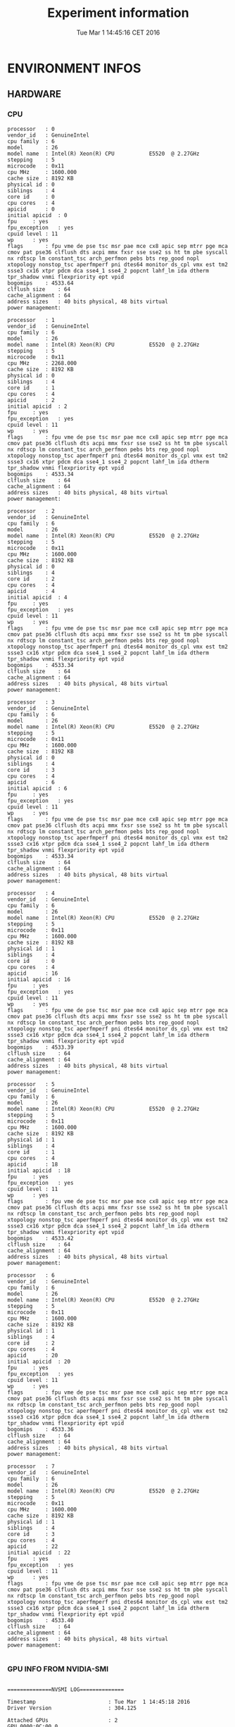 #+TITLE: Experiment information
#+DATE: Tue Mar  1 14:45:16 CET 2016
#+MACHINE: adonis-5.grenoble.grid5000.fr
#+FILE: /tmp/2016_03_01/adonis-5.grenoble.grid5000.fr/14_45_16/Info14_45_16.org
* ENVIRONMENT INFOS
** HARDWARE
*** CPU
#+BEGIN_EXAMPLE
processor	: 0
vendor_id	: GenuineIntel
cpu family	: 6
model		: 26
model name	: Intel(R) Xeon(R) CPU           E5520  @ 2.27GHz
stepping	: 5
microcode	: 0x11
cpu MHz		: 1600.000
cache size	: 8192 KB
physical id	: 0
siblings	: 4
core id		: 0
cpu cores	: 4
apicid		: 0
initial apicid	: 0
fpu		: yes
fpu_exception	: yes
cpuid level	: 11
wp		: yes
flags		: fpu vme de pse tsc msr pae mce cx8 apic sep mtrr pge mca cmov pat pse36 clflush dts acpi mmx fxsr sse sse2 ss ht tm pbe syscall nx rdtscp lm constant_tsc arch_perfmon pebs bts rep_good nopl xtopology nonstop_tsc aperfmperf pni dtes64 monitor ds_cpl vmx est tm2 ssse3 cx16 xtpr pdcm dca sse4_1 sse4_2 popcnt lahf_lm ida dtherm tpr_shadow vnmi flexpriority ept vpid
bogomips	: 4533.64
clflush size	: 64
cache_alignment	: 64
address sizes	: 40 bits physical, 48 bits virtual
power management:

processor	: 1
vendor_id	: GenuineIntel
cpu family	: 6
model		: 26
model name	: Intel(R) Xeon(R) CPU           E5520  @ 2.27GHz
stepping	: 5
microcode	: 0x11
cpu MHz		: 2268.000
cache size	: 8192 KB
physical id	: 0
siblings	: 4
core id		: 1
cpu cores	: 4
apicid		: 2
initial apicid	: 2
fpu		: yes
fpu_exception	: yes
cpuid level	: 11
wp		: yes
flags		: fpu vme de pse tsc msr pae mce cx8 apic sep mtrr pge mca cmov pat pse36 clflush dts acpi mmx fxsr sse sse2 ss ht tm pbe syscall nx rdtscp lm constant_tsc arch_perfmon pebs bts rep_good nopl xtopology nonstop_tsc aperfmperf pni dtes64 monitor ds_cpl vmx est tm2 ssse3 cx16 xtpr pdcm dca sse4_1 sse4_2 popcnt lahf_lm ida dtherm tpr_shadow vnmi flexpriority ept vpid
bogomips	: 4533.34
clflush size	: 64
cache_alignment	: 64
address sizes	: 40 bits physical, 48 bits virtual
power management:

processor	: 2
vendor_id	: GenuineIntel
cpu family	: 6
model		: 26
model name	: Intel(R) Xeon(R) CPU           E5520  @ 2.27GHz
stepping	: 5
microcode	: 0x11
cpu MHz		: 1600.000
cache size	: 8192 KB
physical id	: 0
siblings	: 4
core id		: 2
cpu cores	: 4
apicid		: 4
initial apicid	: 4
fpu		: yes
fpu_exception	: yes
cpuid level	: 11
wp		: yes
flags		: fpu vme de pse tsc msr pae mce cx8 apic sep mtrr pge mca cmov pat pse36 clflush dts acpi mmx fxsr sse sse2 ss ht tm pbe syscall nx rdtscp lm constant_tsc arch_perfmon pebs bts rep_good nopl xtopology nonstop_tsc aperfmperf pni dtes64 monitor ds_cpl vmx est tm2 ssse3 cx16 xtpr pdcm dca sse4_1 sse4_2 popcnt lahf_lm ida dtherm tpr_shadow vnmi flexpriority ept vpid
bogomips	: 4533.34
clflush size	: 64
cache_alignment	: 64
address sizes	: 40 bits physical, 48 bits virtual
power management:

processor	: 3
vendor_id	: GenuineIntel
cpu family	: 6
model		: 26
model name	: Intel(R) Xeon(R) CPU           E5520  @ 2.27GHz
stepping	: 5
microcode	: 0x11
cpu MHz		: 1600.000
cache size	: 8192 KB
physical id	: 0
siblings	: 4
core id		: 3
cpu cores	: 4
apicid		: 6
initial apicid	: 6
fpu		: yes
fpu_exception	: yes
cpuid level	: 11
wp		: yes
flags		: fpu vme de pse tsc msr pae mce cx8 apic sep mtrr pge mca cmov pat pse36 clflush dts acpi mmx fxsr sse sse2 ss ht tm pbe syscall nx rdtscp lm constant_tsc arch_perfmon pebs bts rep_good nopl xtopology nonstop_tsc aperfmperf pni dtes64 monitor ds_cpl vmx est tm2 ssse3 cx16 xtpr pdcm dca sse4_1 sse4_2 popcnt lahf_lm ida dtherm tpr_shadow vnmi flexpriority ept vpid
bogomips	: 4533.34
clflush size	: 64
cache_alignment	: 64
address sizes	: 40 bits physical, 48 bits virtual
power management:

processor	: 4
vendor_id	: GenuineIntel
cpu family	: 6
model		: 26
model name	: Intel(R) Xeon(R) CPU           E5520  @ 2.27GHz
stepping	: 5
microcode	: 0x11
cpu MHz		: 1600.000
cache size	: 8192 KB
physical id	: 1
siblings	: 4
core id		: 0
cpu cores	: 4
apicid		: 16
initial apicid	: 16
fpu		: yes
fpu_exception	: yes
cpuid level	: 11
wp		: yes
flags		: fpu vme de pse tsc msr pae mce cx8 apic sep mtrr pge mca cmov pat pse36 clflush dts acpi mmx fxsr sse sse2 ss ht tm pbe syscall nx rdtscp lm constant_tsc arch_perfmon pebs bts rep_good nopl xtopology nonstop_tsc aperfmperf pni dtes64 monitor ds_cpl vmx est tm2 ssse3 cx16 xtpr pdcm dca sse4_1 sse4_2 popcnt lahf_lm ida dtherm tpr_shadow vnmi flexpriority ept vpid
bogomips	: 4533.39
clflush size	: 64
cache_alignment	: 64
address sizes	: 40 bits physical, 48 bits virtual
power management:

processor	: 5
vendor_id	: GenuineIntel
cpu family	: 6
model		: 26
model name	: Intel(R) Xeon(R) CPU           E5520  @ 2.27GHz
stepping	: 5
microcode	: 0x11
cpu MHz		: 1600.000
cache size	: 8192 KB
physical id	: 1
siblings	: 4
core id		: 1
cpu cores	: 4
apicid		: 18
initial apicid	: 18
fpu		: yes
fpu_exception	: yes
cpuid level	: 11
wp		: yes
flags		: fpu vme de pse tsc msr pae mce cx8 apic sep mtrr pge mca cmov pat pse36 clflush dts acpi mmx fxsr sse sse2 ss ht tm pbe syscall nx rdtscp lm constant_tsc arch_perfmon pebs bts rep_good nopl xtopology nonstop_tsc aperfmperf pni dtes64 monitor ds_cpl vmx est tm2 ssse3 cx16 xtpr pdcm dca sse4_1 sse4_2 popcnt lahf_lm ida dtherm tpr_shadow vnmi flexpriority ept vpid
bogomips	: 4533.42
clflush size	: 64
cache_alignment	: 64
address sizes	: 40 bits physical, 48 bits virtual
power management:

processor	: 6
vendor_id	: GenuineIntel
cpu family	: 6
model		: 26
model name	: Intel(R) Xeon(R) CPU           E5520  @ 2.27GHz
stepping	: 5
microcode	: 0x11
cpu MHz		: 1600.000
cache size	: 8192 KB
physical id	: 1
siblings	: 4
core id		: 2
cpu cores	: 4
apicid		: 20
initial apicid	: 20
fpu		: yes
fpu_exception	: yes
cpuid level	: 11
wp		: yes
flags		: fpu vme de pse tsc msr pae mce cx8 apic sep mtrr pge mca cmov pat pse36 clflush dts acpi mmx fxsr sse sse2 ss ht tm pbe syscall nx rdtscp lm constant_tsc arch_perfmon pebs bts rep_good nopl xtopology nonstop_tsc aperfmperf pni dtes64 monitor ds_cpl vmx est tm2 ssse3 cx16 xtpr pdcm dca sse4_1 sse4_2 popcnt lahf_lm ida dtherm tpr_shadow vnmi flexpriority ept vpid
bogomips	: 4533.36
clflush size	: 64
cache_alignment	: 64
address sizes	: 40 bits physical, 48 bits virtual
power management:

processor	: 7
vendor_id	: GenuineIntel
cpu family	: 6
model		: 26
model name	: Intel(R) Xeon(R) CPU           E5520  @ 2.27GHz
stepping	: 5
microcode	: 0x11
cpu MHz		: 1600.000
cache size	: 8192 KB
physical id	: 1
siblings	: 4
core id		: 3
cpu cores	: 4
apicid		: 22
initial apicid	: 22
fpu		: yes
fpu_exception	: yes
cpuid level	: 11
wp		: yes
flags		: fpu vme de pse tsc msr pae mce cx8 apic sep mtrr pge mca cmov pat pse36 clflush dts acpi mmx fxsr sse sse2 ss ht tm pbe syscall nx rdtscp lm constant_tsc arch_perfmon pebs bts rep_good nopl xtopology nonstop_tsc aperfmperf pni dtes64 monitor ds_cpl vmx est tm2 ssse3 cx16 xtpr pdcm dca sse4_1 sse4_2 popcnt lahf_lm ida dtherm tpr_shadow vnmi flexpriority ept vpid
bogomips	: 4533.40
clflush size	: 64
cache_alignment	: 64
address sizes	: 40 bits physical, 48 bits virtual
power management:

#+END_EXAMPLE
*** GPU INFO FROM NVIDIA-SMI
#+BEGIN_EXAMPLE

==============NVSMI LOG==============

Timestamp                       : Tue Mar  1 14:45:18 2016
Driver Version                  : 304.125

Attached GPUs                   : 2
GPU 0000:0C:00.0
    Product Name                : Tesla T10 Processor
    Display Mode                : Disabled
    Persistence Mode            : Disabled
    Driver Model
        Current                 : N/A
        Pending                 : N/A
    Serial Number               : N/A
    GPU UUID                    : GPU-e08d94a0-be7a-5ca1-bb53-b0701aad92d4
    VBIOS Version               : 62.00.62.00.09
    Inforom Version
        Image Version           : N/A
        OEM Object              : N/A
        ECC Object              : N/A
        Power Management Object : N/A
    GPU Operation Mode
        Current                 : N/A
        Pending                 : N/A
    PCI
        Bus                     : 0x0C
        Device                  : 0x00
        Domain                  : 0x0000
        Device Id               : 0x05E710DE
        Bus Id                  : 0000:0C:00.0
        Sub System Id           : 0x068F10DE
        GPU Link Info
            PCIe Generation
                Max             : 2
                Current         : 2
            Link Width
                Max             : 16x
                Current         : 16x
    Fan Speed                   : N/A
    Performance State           : P0
    Clocks Throttle Reasons     : N/A
    Memory Usage
        Total                   : 4095 MB
        Used                    : 3 MB
        Free                    : 4092 MB
    Compute Mode                : Default
    Utilization
        Gpu                     : 0 %
        Memory                  : 0 %
    Ecc Mode
        Current                 : N/A
        Pending                 : N/A
    ECC Errors
        Volatile
            Single Bit            
                Device Memory   : N/A
                Register File   : N/A
                L1 Cache        : N/A
                L2 Cache        : N/A
                Texture Memory  : N/A
                Total           : N/A
            Double Bit            
                Device Memory   : N/A
                Register File   : N/A
                L1 Cache        : N/A
                L2 Cache        : N/A
                Texture Memory  : N/A
                Total           : N/A
        Aggregate
            Single Bit            
                Device Memory   : N/A
                Register File   : N/A
                L1 Cache        : N/A
                L2 Cache        : N/A
                Texture Memory  : N/A
                Total           : N/A
            Double Bit            
                Device Memory   : N/A
                Register File   : N/A
                L1 Cache        : N/A
                L2 Cache        : N/A
                Texture Memory  : N/A
                Total           : N/A
    Temperature
        Gpu                     : 31 C
    Power Readings
        Power Management        : N/A
        Power Draw              : N/A
        Power Limit             : N/A
        Default Power Limit     : N/A
        Min Power Limit         : N/A
        Max Power Limit         : N/A
    Clocks
        Graphics                : 610 MHz
        SM                      : 1296 MHz
        Memory                  : 800 MHz
    Applications Clocks
        Graphics                : N/A
        Memory                  : N/A
    Max Clocks
        Graphics                : 610 MHz
        SM                      : 1296 MHz
        Memory                  : 800 MHz
    Compute Processes           : None

GPU 0000:0A:00.0
    Product Name                : Tesla T10 Processor
    Display Mode                : Disabled
    Persistence Mode            : Disabled
    Driver Model
        Current                 : N/A
        Pending                 : N/A
    Serial Number               : N/A
    GPU UUID                    : GPU-827e0cc6-010e-6d39-12e6-4581346dc10c
    VBIOS Version               : 62.00.62.00.09
    Inforom Version
        Image Version           : N/A
        OEM Object              : N/A
        ECC Object              : N/A
        Power Management Object : N/A
    GPU Operation Mode
        Current                 : N/A
        Pending                 : N/A
    PCI
        Bus                     : 0x0A
        Device                  : 0x00
        Domain                  : 0x0000
        Device Id               : 0x05E710DE
        Bus Id                  : 0000:0A:00.0
        Sub System Id           : 0x068F10DE
        GPU Link Info
            PCIe Generation
                Max             : 2
                Current         : 2
            Link Width
                Max             : 16x
                Current         : 16x
    Fan Speed                   : N/A
    Performance State           : P0
    Clocks Throttle Reasons     : N/A
    Memory Usage
        Total                   : 4095 MB
        Used                    : 3 MB
        Free                    : 4092 MB
    Compute Mode                : Default
    Utilization
        Gpu                     : 0 %
        Memory                  : 0 %
    Ecc Mode
        Current                 : N/A
        Pending                 : N/A
    ECC Errors
        Volatile
            Single Bit            
                Device Memory   : N/A
                Register File   : N/A
                L1 Cache        : N/A
                L2 Cache        : N/A
                Texture Memory  : N/A
                Total           : N/A
            Double Bit            
                Device Memory   : N/A
                Register File   : N/A
                L1 Cache        : N/A
                L2 Cache        : N/A
                Texture Memory  : N/A
                Total           : N/A
        Aggregate
            Single Bit            
                Device Memory   : N/A
                Register File   : N/A
                L1 Cache        : N/A
                L2 Cache        : N/A
                Texture Memory  : N/A
                Total           : N/A
            Double Bit            
                Device Memory   : N/A
                Register File   : N/A
                L1 Cache        : N/A
                L2 Cache        : N/A
                Texture Memory  : N/A
                Total           : N/A
    Temperature
        Gpu                     : 31 C
    Power Readings
        Power Management        : N/A
        Power Draw              : N/A
        Power Limit             : N/A
        Default Power Limit     : N/A
        Min Power Limit         : N/A
        Max Power Limit         : N/A
    Clocks
        Graphics                : 610 MHz
        SM                      : 1296 MHz
        Memory                  : 800 MHz
    Applications Clocks
        Graphics                : N/A
        Memory                  : N/A
    Max Clocks
        Graphics                : 610 MHz
        SM                      : 1296 MHz
        Memory                  : 800 MHz
    Compute Processes           : None

#+END_EXAMPLE
** SOFTWARE
*** LINUX AND GCC VERSIONS
#+BEGIN_EXAMPLE
Linux version 3.2.0-4-amd64 (debian-kernel@lists.debian.org) (gcc version 4.6.3 (Debian 4.6.3-14) ) #1 SMP Debian 3.2.35-2
#+END_EXAMPLE
*** ENVIRONMENT VARIABLES
#+BEGIN_EXAMPLE
LC_PAPER=fr_FR.UTF-8
LC_ADDRESS=fr_FR.UTF-8
LC_MONETARY=fr_FR.UTF-8
SHELL=/bin/bash
TERM=xterm
XDG_SESSION_COOKIE=a90a4877919666415c3c29a55135b529-1456839891.484042-1962648933
SSH_CLIENT=172.16.31.101 34371 22
LC_NUMERIC=fr_FR.UTF-8
SSH_TTY=/dev/pts/0
LC_ALL=en_US.UTF-8
USER=root
LC_TELEPHONE=fr_FR.UTF-8
PATH=/usr/local/sbin:/usr/local/bin:/usr/sbin:/usr/bin:/sbin:/bin:/usr/local/cuda-5.0/bin
MAIL=/var/mail/root
LC_IDENTIFICATION=fr_FR.UTF-8
PWD=/root/boast/scripts
LANG=en_US.UTF-8
LC_MEASUREMENT=fr_FR.UTF-8
HOME=/root
SHLVL=2
LOGNAME=root
SSH_CONNECTION=172.16.31.101 34371 172.16.18.5 22
LC_TIME=fr_FR.UTF-8
LC_NAME=fr_FR.UTF-8
_=/usr/bin/env
#+END_EXAMPLE
*** CPU GOVERNOR
#+BEGIN_EXAMPLE
ondemand
#+END_EXAMPLE
*** CPU FREQUENCY
#+BEGIN_EXAMPLE
1600000
#+END_EXAMPLE
* PROGRAM OUTPUT
#+BEGIN_EXAMPLE
void math(const int32_t width, const int32_t height, const uint8_t * psrc, uint8_t * pdst){
  int32_t i;
  int32_t j;
  int32_t c;
  int32_t tmp;
  int32_t w;
  w = (width) * (3);
  for (j = 1; j <= height - (2); j += 1) {
    for (i = 1; i <= width - (2); i += 1) {
      for (c = 0; c <= 2; c += 1) {
        tmp =  -(psrc[c + (3) * (i - (1) + (width) * (j - (1)))]) - (psrc[c + (3) * (i + (width) * (j - (1)))]) - (psrc[c + (3) * (i + 1 + (width) * (j - (1)))]) - (psrc[c + (3) * (i - (1) + (width) * (j))]) + (psrc[c + (3) * (i + (width) * (j))]) * (9) - (psrc[c + (3) * (i + 1 + (width) * (j))]) - (psrc[c + (3) * (i - (1) + (width) * (j + 1))]) - (psrc[c + (3) * (i + (width) * (j + 1))]) - (psrc[c + (3) * (i + 1 + (width) * (j + 1))]);
        pdst[c + (3) * (i + (width) * (j))] = (tmp < 0 ? 0 : (tmp > 255 ? 255 : tmp));
      }
    }
  }
}
{:x_component_number=>16, :vector_length=>16, :y_component_number=>2, :temporary_size=>2, :vector_recompute=>true, :load_overlap=>true}
__kernel void math(const __global uchar * psrc, __global uchar * pdst, const int width, const int height){
  int y;
  int x;
  int w;
  x = (get_global_id(0)) * (16);
  y = (get_global_id(1)) * (2);
  w = (width) * (3);
  x = (x < 3 ? 3 : (x > w - (19) ? w - (19) : x));
  y = (y < 1 ? 1 : (y > height - (3) ? height - (3) : y));
  uchar16 temp000;
  uchar16 temp001;
  uchar16 temp002;
  uchar16 temp003;
  uchar16 temp010;
  uchar16 temp011;
  uchar16 temp012;
  uchar16 temp013;
  uchar16 temp020;
  uchar16 temp021;
  uchar16 temp022;
  uchar16 temp023;
  uchar16 res00;
  uchar16 res01;
  short16 tempc000;
  short16 tempc001;
  short16 tempc002;
  short16 tempc003;
  short16 tempc010;
  short16 tempc011;
  short16 tempc012;
  short16 tempc013;
  short16 tempc020;
  short16 tempc021;
  short16 tempc022;
  short16 tempc023;
  short16 resc00;
  short16 resc01;
  temp000 = vload16(0, &psrc[x + 0 + -3 + (w) * (y + -1)]);
  tempc000 = convert_short16( temp000 );
  temp010 = vload16(0, &psrc[x + 0 + 0 + (w) * (y + -1)]);
  tempc010 = convert_short16( temp010 );
  temp020 = vload16(0, &psrc[x + 0 + 3 + (w) * (y + -1)]);
  tempc020 = convert_short16( temp020 );
  temp001 = vload16(0, &psrc[x + 0 + -3 + (w) * (y + 0)]);
  tempc001 = convert_short16( temp001 );
  temp011 = vload16(0, &psrc[x + 0 + 0 + (w) * (y + 0)]);
  tempc011 = convert_short16( temp011 );
  temp021 = vload16(0, &psrc[x + 0 + 3 + (w) * (y + 0)]);
  tempc021 = convert_short16( temp021 );
  temp002 = vload16(0, &psrc[x + 0 + -3 + (w) * (y + 1)]);
  tempc002 = convert_short16( temp002 );
  temp012 = vload16(0, &psrc[x + 0 + 0 + (w) * (y + 1)]);
  tempc012 = convert_short16( temp012 );
  temp022 = vload16(0, &psrc[x + 0 + 3 + (w) * (y + 1)]);
  tempc022 = convert_short16( temp022 );
  temp003 = vload16(0, &psrc[x + 0 + -3 + (w) * (y + 2)]);
  tempc003 = convert_short16( temp003 );
  temp013 = vload16(0, &psrc[x + 0 + 0 + (w) * (y + 2)]);
  tempc013 = convert_short16( temp013 );
  temp023 = vload16(0, &psrc[x + 0 + 3 + (w) * (y + 2)]);
  tempc023 = convert_short16( temp023 );
  resc00 =  -(tempc000) - (tempc010) - (tempc020) - (tempc001) + (tempc011) * ((short)9) - (tempc021) - (tempc002) - (tempc012) - (tempc022);
  res00 = convert_uchar16( clamp(resc00, (short)0, (short)255) );
  resc01 =  -(tempc001) - (tempc011) - (tempc021) - (tempc002) + (tempc012) * ((short)9) - (tempc022) - (tempc003) - (tempc013) - (tempc023);
  res01 = convert_uchar16( clamp(resc01, (short)0, (short)255) );
  vstore16(res00, 0, &pdst[x + 0 + (w) * (y + 0)]);
  vstore16(res01, 0, &pdst[x + 0 + (w) * (y + 1)]);
}
768 x 432 :
Tesla T10 Processor: 
4.010346712004372e-09 s
2560 x 1600 :
3.7141188017469062e-09 s
2048 x 2048 :
3.6184300673942148e-09 s
5760 x 3240 :
3.6390835555805377e-09 s
7680 x 4320 :
3.6580073768149007e-09 s
{:x_component_number=>1, :vector_length=>8, :y_component_number=>4, :temporary_size=>2, :vector_recompute=>true, :load_overlap=>false}
__kernel void math(const __global uchar * psrc, __global uchar * pdst, const int width, const int height){
  int y;
  int x;
  int w;
  x = (get_global_id(0)) * (1);
  y = (get_global_id(1)) * (4);
  w = (width) * (3);
  x = (x < 3 ? 3 : (x > w - (11) ? w - (11) : x));
  y = (y < 1 ? 1 : (y > height - (5) ? height - (5) : y));
  uchar8 tempload0_7;
  uchar4 tempload8_11;
  uchar2 tempload12_13;
  uchar8 res00;
  uchar8 res01;
  uchar8 res02;
  uchar8 res03;
  short8 tempc000;
  short8 tempc001;
  short8 tempc002;
  short8 tempc003;
  short8 tempc004;
  short8 tempc005;
  short8 tempc010;
  short8 tempc011;
  short8 tempc012;
  short8 tempc013;
  short8 tempc014;
  short8 tempc015;
  short8 tempc020;
  short8 tempc021;
  short8 tempc022;
  short8 tempc023;
  short8 tempc024;
  short8 tempc025;
  short8 resc00;
  short8 resc01;
  short8 resc02;
  short8 resc03;
  tempload0_7 = vload8(0, &psrc[x + -3 + (w) * (y + -1)]);
  tempload8_11 = vload4(0, &psrc[x + 5 + (w) * (y + -1)]);
  tempload12_13 = vload2(0, &psrc[x + 9 + (w) * (y + -1)]);
  tempc000 = convert_short8( (uchar8)(tempload0_7.s01234567) );
  tempc010 = convert_short8( (uchar8)(tempload0_7.s345,tempload0_7.s67,tempload8_11.s012) );
  tempc020 = convert_short8( (uchar8)(tempload0_7.s67,tempload8_11.s0123,tempload12_13.s01) );
  tempload0_7 = vload8(0, &psrc[x + -3 + (w) * (y + 0)]);
  tempload8_11 = vload4(0, &psrc[x + 5 + (w) * (y + 0)]);
  tempload12_13 = vload2(0, &psrc[x + 9 + (w) * (y + 0)]);
  tempc001 = convert_short8( (uchar8)(tempload0_7.s01234567) );
  tempc011 = convert_short8( (uchar8)(tempload0_7.s345,tempload0_7.s67,tempload8_11.s012) );
  tempc021 = convert_short8( (uchar8)(tempload0_7.s67,tempload8_11.s0123,tempload12_13.s01) );
  tempload0_7 = vload8(0, &psrc[x + -3 + (w) * (y + 1)]);
  tempload8_11 = vload4(0, &psrc[x + 5 + (w) * (y + 1)]);
  tempload12_13 = vload2(0, &psrc[x + 9 + (w) * (y + 1)]);
  tempc002 = convert_short8( (uchar8)(tempload0_7.s01234567) );
  tempc012 = convert_short8( (uchar8)(tempload0_7.s345,tempload0_7.s67,tempload8_11.s012) );
  tempc022 = convert_short8( (uchar8)(tempload0_7.s67,tempload8_11.s0123,tempload12_13.s01) );
  tempload0_7 = vload8(0, &psrc[x + -3 + (w) * (y + 2)]);
  tempload8_11 = vload4(0, &psrc[x + 5 + (w) * (y + 2)]);
  tempload12_13 = vload2(0, &psrc[x + 9 + (w) * (y + 2)]);
  tempc003 = convert_short8( (uchar8)(tempload0_7.s01234567) );
  tempc013 = convert_short8( (uchar8)(tempload0_7.s345,tempload0_7.s67,tempload8_11.s012) );
  tempc023 = convert_short8( (uchar8)(tempload0_7.s67,tempload8_11.s0123,tempload12_13.s01) );
  tempload0_7 = vload8(0, &psrc[x + -3 + (w) * (y + 3)]);
  tempload8_11 = vload4(0, &psrc[x + 5 + (w) * (y + 3)]);
  tempload12_13 = vload2(0, &psrc[x + 9 + (w) * (y + 3)]);
  tempc004 = convert_short8( (uchar8)(tempload0_7.s01234567) );
  tempc014 = convert_short8( (uchar8)(tempload0_7.s345,tempload0_7.s67,tempload8_11.s012) );
  tempc024 = convert_short8( (uchar8)(tempload0_7.s67,tempload8_11.s0123,tempload12_13.s01) );
  tempload0_7 = vload8(0, &psrc[x + -3 + (w) * (y + 4)]);
  tempload8_11 = vload4(0, &psrc[x + 5 + (w) * (y + 4)]);
  tempload12_13 = vload2(0, &psrc[x + 9 + (w) * (y + 4)]);
  tempc005 = convert_short8( (uchar8)(tempload0_7.s01234567) );
  tempc015 = convert_short8( (uchar8)(tempload0_7.s345,tempload0_7.s67,tempload8_11.s012) );
  tempc025 = convert_short8( (uchar8)(tempload0_7.s67,tempload8_11.s0123,tempload12_13.s01) );
  resc00 =  -(tempc000) - (tempc010) - (tempc020) - (tempc001) + (tempc011) * ((short)9) - (tempc021) - (tempc002) - (tempc012) - (tempc022);
  res00 = convert_uchar8( clamp(resc00, (short)0, (short)255) );
  resc01 =  -(tempc001) - (tempc011) - (tempc021) - (tempc002) + (tempc012) * ((short)9) - (tempc022) - (tempc003) - (tempc013) - (tempc023);
  res01 = convert_uchar8( clamp(resc01, (short)0, (short)255) );
  resc02 =  -(tempc002) - (tempc012) - (tempc022) - (tempc003) + (tempc013) * ((short)9) - (tempc023) - (tempc004) - (tempc014) - (tempc024);
  res02 = convert_uchar8( clamp(resc02, (short)0, (short)255) );
  resc03 =  -(tempc003) - (tempc013) - (tempc023) - (tempc004) + (tempc014) * ((short)9) - (tempc024) - (tempc005) - (tempc015) - (tempc025);
  res03 = convert_uchar8( clamp(resc03, (short)0, (short)255) );
  vstore8(res00, 0, &pdst[x + 0 + (w) * (y + 0)]);
  vstore8(res01, 0, &pdst[x + 0 + (w) * (y + 1)]);
  vstore8(res02, 0, &pdst[x + 0 + (w) * (y + 2)]);
  vstore8(res03, 0, &pdst[x + 0 + (w) * (y + 3)]);
}
768 x 432 :
Tesla T10 Processor: 
4.549735867387212e-09 s
2560 x 1600 :
3.908857925416936e-09 s
2048 x 2048 :
3.922070004749033e-09 s
5760 x 3240 :
3.870189468110646e-09 s
7680 x 4320 :
3.8459606382461465e-09 s
{:x_component_number=>1, :vector_length=>16, :y_component_number=>2, :temporary_size=>4, :vector_recompute=>true, :load_overlap=>true}
__kernel void math(const __global uchar * psrc, __global uchar * pdst, const int width, const int height){
  int y;
  int x;
  int w;
  x = (get_global_id(0)) * (1);
  y = (get_global_id(1)) * (2);
  w = (width) * (3);
  x = (x < 3 ? 3 : (x > w - (19) ? w - (19) : x));
  y = (y < 1 ? 1 : (y > height - (3) ? height - (3) : y));
  uchar16 temp000;
  uchar16 temp001;
  uchar16 temp002;
  uchar16 temp003;
  uchar16 temp010;
  uchar16 temp011;
  uchar16 temp012;
  uchar16 temp013;
  uchar16 temp020;
  uchar16 temp021;
  uchar16 temp022;
  uchar16 temp023;
  uchar16 res00;
  uchar16 res01;
  int16 tempc000;
  int16 tempc001;
  int16 tempc002;
  int16 tempc003;
  int16 tempc010;
  int16 tempc011;
  int16 tempc012;
  int16 tempc013;
  int16 tempc020;
  int16 tempc021;
  int16 tempc022;
  int16 tempc023;
  int16 resc00;
  int16 resc01;
  temp000 = vload16(0, &psrc[x + 0 + -3 + (w) * (y + -1)]);
  tempc000 = convert_int16( temp000 );
  temp010 = vload16(0, &psrc[x + 0 + 0 + (w) * (y + -1)]);
  tempc010 = convert_int16( temp010 );
  temp020 = vload16(0, &psrc[x + 0 + 3 + (w) * (y + -1)]);
  tempc020 = convert_int16( temp020 );
  temp001 = vload16(0, &psrc[x + 0 + -3 + (w) * (y + 0)]);
  tempc001 = convert_int16( temp001 );
  temp011 = vload16(0, &psrc[x + 0 + 0 + (w) * (y + 0)]);
  tempc011 = convert_int16( temp011 );
  temp021 = vload16(0, &psrc[x + 0 + 3 + (w) * (y + 0)]);
  tempc021 = convert_int16( temp021 );
  temp002 = vload16(0, &psrc[x + 0 + -3 + (w) * (y + 1)]);
  tempc002 = convert_int16( temp002 );
  temp012 = vload16(0, &psrc[x + 0 + 0 + (w) * (y + 1)]);
  tempc012 = convert_int16( temp012 );
  temp022 = vload16(0, &psrc[x + 0 + 3 + (w) * (y + 1)]);
  tempc022 = convert_int16( temp022 );
  temp003 = vload16(0, &psrc[x + 0 + -3 + (w) * (y + 2)]);
  tempc003 = convert_int16( temp003 );
  temp013 = vload16(0, &psrc[x + 0 + 0 + (w) * (y + 2)]);
  tempc013 = convert_int16( temp013 );
  temp023 = vload16(0, &psrc[x + 0 + 3 + (w) * (y + 2)]);
  tempc023 = convert_int16( temp023 );
  resc00 =  -(tempc000) - (tempc010) - (tempc020) - (tempc001) + (tempc011) * ((int)9) - (tempc021) - (tempc002) - (tempc012) - (tempc022);
  res00 = convert_uchar16( clamp(resc00, (int)0, (int)255) );
  resc01 =  -(tempc001) - (tempc011) - (tempc021) - (tempc002) + (tempc012) * ((int)9) - (tempc022) - (tempc003) - (tempc013) - (tempc023);
  res01 = convert_uchar16( clamp(resc01, (int)0, (int)255) );
  vstore16(res00, 0, &pdst[x + 0 + (w) * (y + 0)]);
  vstore16(res01, 0, &pdst[x + 0 + (w) * (y + 1)]);
}
768 x 432 :
Tesla T10 Processor: 
2.998554860647277e-08 s
2560 x 1600 :
2.849057021041744e-08 s
2048 x 2048 :
2.778538960697697e-08 s
5760 x 3240 :
2.83595433782705e-08 s
7680 x 4320 :
2.8510946803852755e-08 s
{:x_component_number=>2, :vector_length=>2, :y_component_number=>1, :temporary_size=>2, :vector_recompute=>true, :load_overlap=>false}
__kernel void math(const __global uchar * psrc, __global uchar * pdst, const int width, const int height){
  int y;
  int x;
  int w;
  x = (get_global_id(0)) * (2);
  y = (get_global_id(1)) * (1);
  w = (width) * (3);
  x = (x < 3 ? 3 : (x > w - (5) ? w - (5) : x));
  y = (y < 1 ? 1 : (y > height - (2) ? height - (2) : y));
  uchar2 tempload0_1;
  uchar2 tempload2_3;
  uchar2 tempload4_5;
  uchar2 tempload6_7;
  uchar2 res00;
  short2 tempc000;
  short2 tempc001;
  short2 tempc002;
  short2 tempc010;
  short2 tempc011;
  short2 tempc012;
  short2 tempc020;
  short2 tempc021;
  short2 tempc022;
  short2 resc00;
  tempload0_1 = vload2(0, &psrc[x + -3 + (w) * (y + -1)]);
  tempload2_3 = vload2(0, &psrc[x + -1 + (w) * (y + -1)]);
  tempload4_5 = vload2(0, &psrc[x + 1 + (w) * (y + -1)]);
  tempload6_7 = vload2(0, &psrc[x + 3 + (w) * (y + -1)]);
  tempc000 = convert_short2( (uchar2)(tempload0_1.s01) );
  tempc010 = convert_short2( (uchar2)(tempload2_3.s1,tempload4_5.s0) );
  tempc020 = convert_short2( (uchar2)(tempload6_7.s01) );
  tempload0_1 = vload2(0, &psrc[x + -3 + (w) * (y + 0)]);
  tempload2_3 = vload2(0, &psrc[x + -1 + (w) * (y + 0)]);
  tempload4_5 = vload2(0, &psrc[x + 1 + (w) * (y + 0)]);
  tempload6_7 = vload2(0, &psrc[x + 3 + (w) * (y + 0)]);
  tempc001 = convert_short2( (uchar2)(tempload0_1.s01) );
  tempc011 = convert_short2( (uchar2)(tempload2_3.s1,tempload4_5.s0) );
  tempc021 = convert_short2( (uchar2)(tempload6_7.s01) );
  tempload0_1 = vload2(0, &psrc[x + -3 + (w) * (y + 1)]);
  tempload2_3 = vload2(0, &psrc[x + -1 + (w) * (y + 1)]);
  tempload4_5 = vload2(0, &psrc[x + 1 + (w) * (y + 1)]);
  tempload6_7 = vload2(0, &psrc[x + 3 + (w) * (y + 1)]);
  tempc002 = convert_short2( (uchar2)(tempload0_1.s01) );
  tempc012 = convert_short2( (uchar2)(tempload2_3.s1,tempload4_5.s0) );
  tempc022 = convert_short2( (uchar2)(tempload6_7.s01) );
  resc00 =  -(tempc000) - (tempc010) - (tempc020) - (tempc001) + (tempc011) * ((short)9) - (tempc021) - (tempc002) - (tempc012) - (tempc022);
  res00 = convert_uchar2( clamp(resc00, (short)0, (short)255) );
  vstore2(res00, 0, &pdst[x + 0 + (w) * (y + 0)]);
}
768 x 432 :
Tesla T10 Processor: 
1.4496083550913837e-09 s
2560 x 1600 :
1.4290576277422618e-09 s
2048 x 2048 :
1.3970831195313268e-09 s
5760 x 3240 :
1.4041575155741101e-09 s
7680 x 4320 :
1.3815731164551523e-09 s
{:x_component_number=>4, :vector_length=>16, :y_component_number=>3, :temporary_size=>2, :vector_recompute=>true, :load_overlap=>true}
__kernel void math(const __global uchar * psrc, __global uchar * pdst, const int width, const int height){
  int y;
  int x;
  int w;
  x = (get_global_id(0)) * (4);
  y = (get_global_id(1)) * (3);
  w = (width) * (3);
  x = (x < 3 ? 3 : (x > w - (19) ? w - (19) : x));
  y = (y < 1 ? 1 : (y > height - (4) ? height - (4) : y));
  uchar16 temp000;
  uchar16 temp001;
  uchar16 temp002;
  uchar16 temp003;
  uchar16 temp004;
  uchar16 temp010;
  uchar16 temp011;
  uchar16 temp012;
  uchar16 temp013;
  uchar16 temp014;
  uchar16 temp020;
  uchar16 temp021;
  uchar16 temp022;
  uchar16 temp023;
  uchar16 temp024;
  uchar16 res00;
  uchar16 res01;
  uchar16 res02;
  short16 tempc000;
  short16 tempc001;
  short16 tempc002;
  short16 tempc003;
  short16 tempc004;
  short16 tempc010;
  short16 tempc011;
  short16 tempc012;
  short16 tempc013;
  short16 tempc014;
  short16 tempc020;
  short16 tempc021;
  short16 tempc022;
  short16 tempc023;
  short16 tempc024;
  short16 resc00;
  short16 resc01;
  short16 resc02;
  temp000 = vload16(0, &psrc[x + 0 + -3 + (w) * (y + -1)]);
  tempc000 = convert_short16( temp000 );
  temp010 = vload16(0, &psrc[x + 0 + 0 + (w) * (y + -1)]);
  tempc010 = convert_short16( temp010 );
  temp020 = vload16(0, &psrc[x + 0 + 3 + (w) * (y + -1)]);
  tempc020 = convert_short16( temp020 );
  temp001 = vload16(0, &psrc[x + 0 + -3 + (w) * (y + 0)]);
  tempc001 = convert_short16( temp001 );
  temp011 = vload16(0, &psrc[x + 0 + 0 + (w) * (y + 0)]);
  tempc011 = convert_short16( temp011 );
  temp021 = vload16(0, &psrc[x + 0 + 3 + (w) * (y + 0)]);
  tempc021 = convert_short16( temp021 );
  temp002 = vload16(0, &psrc[x + 0 + -3 + (w) * (y + 1)]);
  tempc002 = convert_short16( temp002 );
  temp012 = vload16(0, &psrc[x + 0 + 0 + (w) * (y + 1)]);
  tempc012 = convert_short16( temp012 );
  temp022 = vload16(0, &psrc[x + 0 + 3 + (w) * (y + 1)]);
  tempc022 = convert_short16( temp022 );
  temp003 = vload16(0, &psrc[x + 0 + -3 + (w) * (y + 2)]);
  tempc003 = convert_short16( temp003 );
  temp013 = vload16(0, &psrc[x + 0 + 0 + (w) * (y + 2)]);
  tempc013 = convert_short16( temp013 );
  temp023 = vload16(0, &psrc[x + 0 + 3 + (w) * (y + 2)]);
  tempc023 = convert_short16( temp023 );
  temp004 = vload16(0, &psrc[x + 0 + -3 + (w) * (y + 3)]);
  tempc004 = convert_short16( temp004 );
  temp014 = vload16(0, &psrc[x + 0 + 0 + (w) * (y + 3)]);
  tempc014 = convert_short16( temp014 );
  temp024 = vload16(0, &psrc[x + 0 + 3 + (w) * (y + 3)]);
  tempc024 = convert_short16( temp024 );
  resc00 =  -(tempc000) - (tempc010) - (tempc020) - (tempc001) + (tempc011) * ((short)9) - (tempc021) - (tempc002) - (tempc012) - (tempc022);
  res00 = convert_uchar16( clamp(resc00, (short)0, (short)255) );
  resc01 =  -(tempc001) - (tempc011) - (tempc021) - (tempc002) + (tempc012) * ((short)9) - (tempc022) - (tempc003) - (tempc013) - (tempc023);
  res01 = convert_uchar16( clamp(resc01, (short)0, (short)255) );
  resc02 =  -(tempc002) - (tempc012) - (tempc022) - (tempc003) + (tempc013) * ((short)9) - (tempc023) - (tempc004) - (tempc014) - (tempc024);
  res02 = convert_uchar16( clamp(resc02, (short)0, (short)255) );
  vstore16(res00, 0, &pdst[x + 0 + (w) * (y + 0)]);
  vstore16(res01, 0, &pdst[x + 0 + (w) * (y + 1)]);
  vstore16(res02, 0, &pdst[x + 0 + (w) * (y + 2)]);
}
768 x 432 :
Tesla T10 Processor: 
1.2293934057927016e-08 s
#+END_EXAMPLE
* ERRORS
#+BEGIN_EXAMPLE
Laplacian.rb:311:in `block (3 levels) in <main>': Warning: residue too big: 183 1,0,0 (RuntimeError)
	from Laplacian.rb:308:in `each'
	from Laplacian.rb:308:in `block (2 levels) in <main>'
	from Laplacian.rb:292:in `each_index'
	from Laplacian.rb:292:in `block in <main>'
	from /root/.gem/ruby/1.9.1/gems/BOAST-1.0.9/lib/BOAST/Optimization/Optimization.rb:175:in `call'
	from /root/.gem/ruby/1.9.1/gems/BOAST-1.0.9/lib/BOAST/Optimization/Optimization.rb:175:in `block in optimize'
	from /root/.gem/ruby/1.9.1/gems/BOAST-1.0.9/lib/BOAST/Optimization/Optimization.rb:173:in `each'
	from /root/.gem/ruby/1.9.1/gems/BOAST-1.0.9/lib/BOAST/Optimization/Optimization.rb:173:in `optimize'
	from Laplacian.rb:286:in `<main>'
#+END_EXAMPLE
